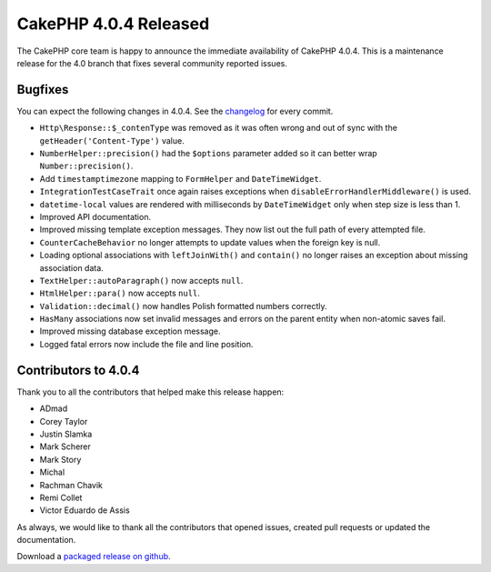 CakePHP 4.0.4 Released
===============================

The CakePHP core team is happy to announce the immediate availability of CakePHP
4.0.4. This is a maintenance release for the 4.0 branch that fixes several
community reported issues.

Bugfixes
--------

You can expect the following changes in 4.0.4. See the `changelog
<https://github.com/cakephp/cakephp/compare/4.0.3...4.0.4>`_ for every commit.

* ``Http\Response::$_contenType`` was removed as it was often wrong and out of
  sync with the ``getHeader('Content-Type')`` value.
* ``NumberHelper::precision()`` had the ``$options`` parameter added so it can
  better wrap ``Number::precision()``.
* Add ``timestamptimezone`` mapping to ``FormHelper`` and ``DateTimeWidget``.
* ``IntegrationTestCaseTrait`` once again raises exceptions when
  ``disableErrorHandlerMiddleware()`` is used.
* ``datetime-local`` values are rendered with milliseconds by ``DateTimeWidget``
  only when step size is less than 1.
* Improved API documentation.
* Improved missing template exception messages. They now list out the full path
  of every attempted file.
* ``CounterCacheBehavior`` no longer attempts to update values when the foreign
  key is null.
* Loading optional associations with ``leftJoinWith()`` and ``contain()`` no
  longer raises an exception about missing association data.
* ``TextHelper::autoParagraph()`` now accepts ``null``.
* ``HtmlHelper::para()`` now accepts ``null``.
* ``Validation::decimal()`` now handles Polish formatted numbers correctly.
* ``HasMany`` associations now set invalid messages and errors on the parent
  entity when non-atomic saves fail.
* Improved missing database exception message.
* Logged fatal errors now include the file and line position.

Contributors to 4.0.4
----------------------

Thank you to all the contributors that helped make this release happen:

* ADmad
* Corey Taylor
* Justin Slamka
* Mark Scherer
* Mark Story
* Michal
* Rachman Chavik
* Remi Collet
* Victor Eduardo de Assis

As always, we would like to thank all the contributors that opened issues,
created pull requests or updated the documentation.

Download a `packaged release on github
<https://github.com/cakephp/cakephp/releases>`_.

.. author:: markstory
.. categories:: release, news
.. tags:: release, news
